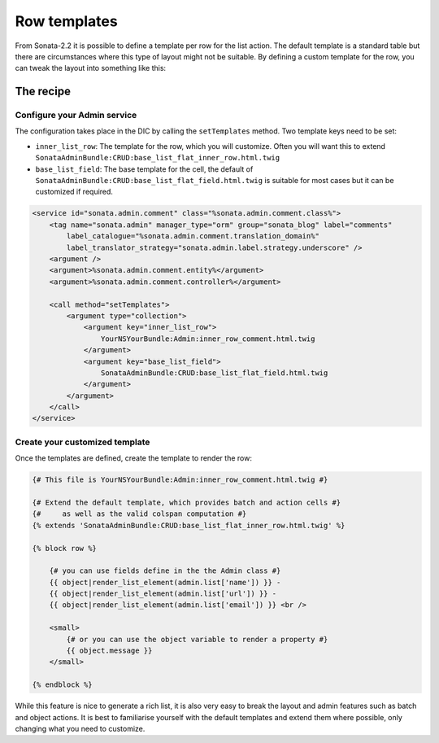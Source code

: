 Row templates
=============

From Sonata-2.2 it is possible to define a template per row for the list action. 
The default template is a standard table but there are circumstances where this
type of layout might not be suitable. By defining a custom template for the row, 
you can tweak the layout into something like this:

.. figure:: ./../images/sonata_inline_row.png
   :align: center
   :alt: Inline Row from the SonataNewsBundle
   :width: 700px


The recipe
----------

Configure your Admin service
^^^^^^^^^^^^^^^^^^^^^^^^^^^^

The configuration takes place in the DIC by calling the ``setTemplates`` method. 
Two template keys need to be set:

- ``inner_list_row``: The template for the row, which you will customize. Often
  you will want this to extend ``SonataAdminBundle:CRUD:base_list_flat_inner_row.html.twig``
- ``base_list_field``: The base template for the cell, the default of
  ``SonataAdminBundle:CRUD:base_list_flat_field.html.twig`` is suitable for most 
  cases but it can be customized if required.

.. code-block:: xml

    <service id="sonata.admin.comment" class="%sonata.admin.comment.class%">
        <tag name="sonata.admin" manager_type="orm" group="sonata_blog" label="comments" 
            label_catalogue="%sonata.admin.comment.translation_domain%" 
            label_translator_strategy="sonata.admin.label.strategy.underscore" />
        <argument />
        <argument>%sonata.admin.comment.entity%</argument>
        <argument>%sonata.admin.comment.controller%</argument>

        <call method="setTemplates">
            <argument type="collection">
                <argument key="inner_list_row">
                    YourNSYourBundle:Admin:inner_row_comment.html.twig
                </argument>
                <argument key="base_list_field">
                    SonataAdminBundle:CRUD:base_list_flat_field.html.twig
                </argument>
            </argument>
        </call>
    </service>


Create your customized template
^^^^^^^^^^^^^^^^^^^^^^^^^^^^^^^

Once the templates are defined, create the template to render the row:

.. code-block:: jinja

    {# This file is YourNSYourBundle:Admin:inner_row_comment.html.twig #}

    {# Extend the default template, which provides batch and action cells #}
    {#     as well as the valid colspan computation #}
    {% extends 'SonataAdminBundle:CRUD:base_list_flat_inner_row.html.twig' %}

    {% block row %}

        {# you can use fields define in the the Admin class #}
        {{ object|render_list_element(admin.list['name']) }} -
        {{ object|render_list_element(admin.list['url']) }} -
        {{ object|render_list_element(admin.list['email']) }} <br />

        <small>
            {# or you can use the object variable to render a property #}
            {{ object.message }}
        </small>

    {% endblock %}

While this feature is nice to generate a rich list, it is also very easy to 
break the layout and admin features such as batch and object actions. It is
best to familiarise yourself with the default templates and extend them where
possible, only changing what you need to customize.
